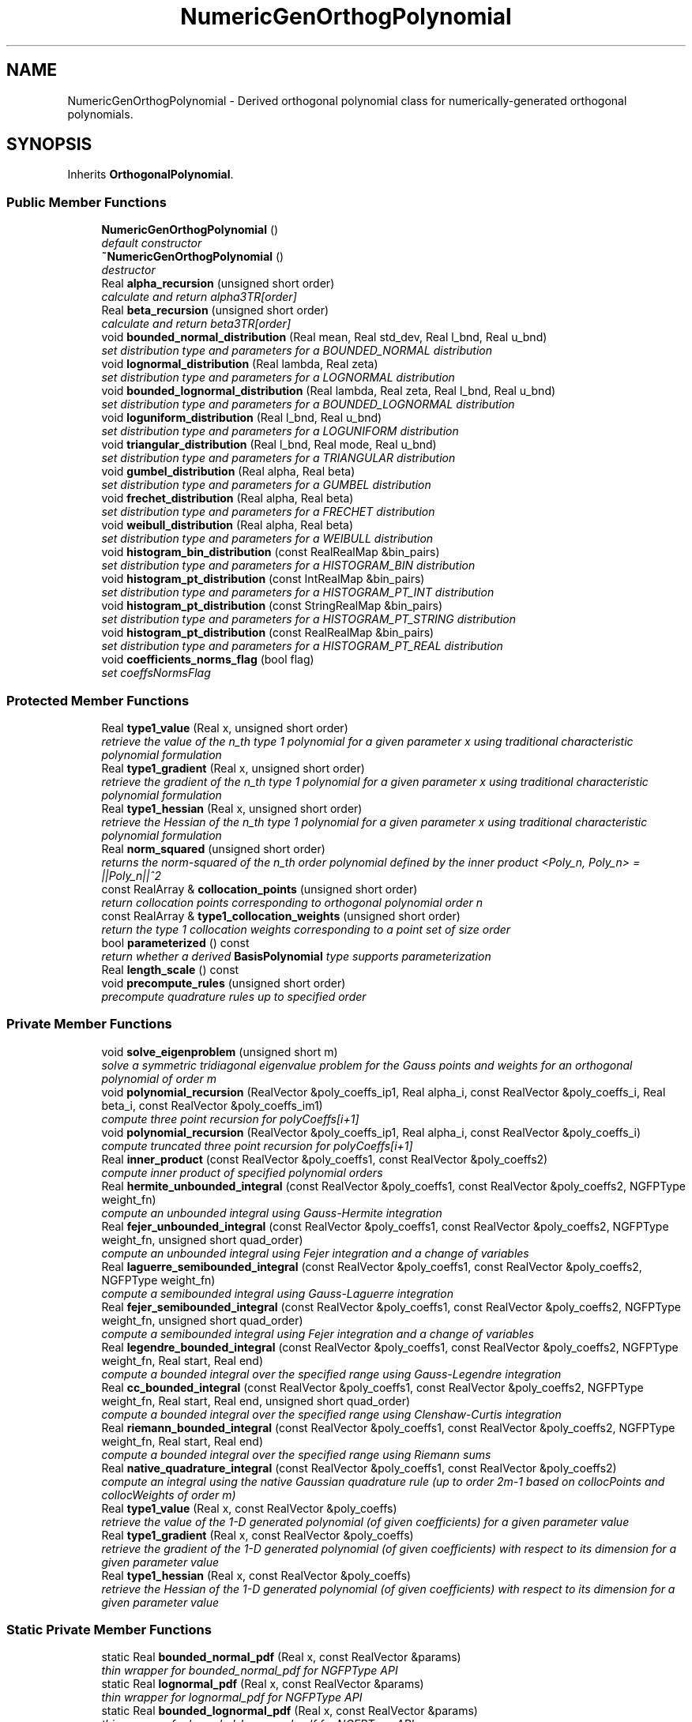 .TH "NumericGenOrthogPolynomial" 3 "Wed Dec 27 2017" "Version Version 1.0" "PECOS" \" -*- nroff -*-
.ad l
.nh
.SH NAME
NumericGenOrthogPolynomial \- Derived orthogonal polynomial class for numerically-generated orthogonal polynomials\&.  

.SH SYNOPSIS
.br
.PP
.PP
Inherits \fBOrthogonalPolynomial\fP\&.
.SS "Public Member Functions"

.in +1c
.ti -1c
.RI "\fBNumericGenOrthogPolynomial\fP ()"
.br
.RI "\fIdefault constructor \fP"
.ti -1c
.RI "\fB~NumericGenOrthogPolynomial\fP ()"
.br
.RI "\fIdestructor \fP"
.ti -1c
.RI "Real \fBalpha_recursion\fP (unsigned short order)"
.br
.RI "\fIcalculate and return alpha3TR[order] \fP"
.ti -1c
.RI "Real \fBbeta_recursion\fP (unsigned short order)"
.br
.RI "\fIcalculate and return beta3TR[order] \fP"
.ti -1c
.RI "void \fBbounded_normal_distribution\fP (Real mean, Real std_dev, Real l_bnd, Real u_bnd)"
.br
.RI "\fIset distribution type and parameters for a BOUNDED_NORMAL distribution \fP"
.ti -1c
.RI "void \fBlognormal_distribution\fP (Real lambda, Real zeta)"
.br
.RI "\fIset distribution type and parameters for a LOGNORMAL distribution \fP"
.ti -1c
.RI "void \fBbounded_lognormal_distribution\fP (Real lambda, Real zeta, Real l_bnd, Real u_bnd)"
.br
.RI "\fIset distribution type and parameters for a BOUNDED_LOGNORMAL distribution \fP"
.ti -1c
.RI "void \fBloguniform_distribution\fP (Real l_bnd, Real u_bnd)"
.br
.RI "\fIset distribution type and parameters for a LOGUNIFORM distribution \fP"
.ti -1c
.RI "void \fBtriangular_distribution\fP (Real l_bnd, Real mode, Real u_bnd)"
.br
.RI "\fIset distribution type and parameters for a TRIANGULAR distribution \fP"
.ti -1c
.RI "void \fBgumbel_distribution\fP (Real alpha, Real beta)"
.br
.RI "\fIset distribution type and parameters for a GUMBEL distribution \fP"
.ti -1c
.RI "void \fBfrechet_distribution\fP (Real alpha, Real beta)"
.br
.RI "\fIset distribution type and parameters for a FRECHET distribution \fP"
.ti -1c
.RI "void \fBweibull_distribution\fP (Real alpha, Real beta)"
.br
.RI "\fIset distribution type and parameters for a WEIBULL distribution \fP"
.ti -1c
.RI "void \fBhistogram_bin_distribution\fP (const RealRealMap &bin_pairs)"
.br
.RI "\fIset distribution type and parameters for a HISTOGRAM_BIN distribution \fP"
.ti -1c
.RI "void \fBhistogram_pt_distribution\fP (const IntRealMap &bin_pairs)"
.br
.RI "\fIset distribution type and parameters for a HISTOGRAM_PT_INT distribution \fP"
.ti -1c
.RI "void \fBhistogram_pt_distribution\fP (const StringRealMap &bin_pairs)"
.br
.RI "\fIset distribution type and parameters for a HISTOGRAM_PT_STRING distribution \fP"
.ti -1c
.RI "void \fBhistogram_pt_distribution\fP (const RealRealMap &bin_pairs)"
.br
.RI "\fIset distribution type and parameters for a HISTOGRAM_PT_REAL distribution \fP"
.ti -1c
.RI "void \fBcoefficients_norms_flag\fP (bool flag)"
.br
.RI "\fIset coeffsNormsFlag \fP"
.in -1c
.SS "Protected Member Functions"

.in +1c
.ti -1c
.RI "Real \fBtype1_value\fP (Real x, unsigned short order)"
.br
.RI "\fIretrieve the value of the n_th type 1 polynomial for a given parameter x using traditional characteristic polynomial formulation \fP"
.ti -1c
.RI "Real \fBtype1_gradient\fP (Real x, unsigned short order)"
.br
.RI "\fIretrieve the gradient of the n_th type 1 polynomial for a given parameter x using traditional characteristic polynomial formulation \fP"
.ti -1c
.RI "Real \fBtype1_hessian\fP (Real x, unsigned short order)"
.br
.RI "\fIretrieve the Hessian of the n_th type 1 polynomial for a given parameter x using traditional characteristic polynomial formulation \fP"
.ti -1c
.RI "Real \fBnorm_squared\fP (unsigned short order)"
.br
.RI "\fIreturns the norm-squared of the n_th order polynomial defined by the inner product <Poly_n, Poly_n> = ||Poly_n||^2 \fP"
.ti -1c
.RI "const RealArray & \fBcollocation_points\fP (unsigned short order)"
.br
.RI "\fIreturn collocation points corresponding to orthogonal polynomial order n \fP"
.ti -1c
.RI "const RealArray & \fBtype1_collocation_weights\fP (unsigned short order)"
.br
.RI "\fIreturn the type 1 collocation weights corresponding to a point set of size order \fP"
.ti -1c
.RI "bool \fBparameterized\fP () const "
.br
.RI "\fIreturn whether a derived \fBBasisPolynomial\fP type supports parameterization \fP"
.ti -1c
.RI "Real \fBlength_scale\fP () const "
.br
.ti -1c
.RI "void \fBprecompute_rules\fP (unsigned short order)"
.br
.RI "\fIprecompute quadrature rules up to specified order \fP"
.in -1c
.SS "Private Member Functions"

.in +1c
.ti -1c
.RI "void \fBsolve_eigenproblem\fP (unsigned short m)"
.br
.RI "\fIsolve a symmetric tridiagonal eigenvalue problem for the Gauss points and weights for an orthogonal polynomial of order m \fP"
.ti -1c
.RI "void \fBpolynomial_recursion\fP (RealVector &poly_coeffs_ip1, Real alpha_i, const RealVector &poly_coeffs_i, Real beta_i, const RealVector &poly_coeffs_im1)"
.br
.RI "\fIcompute three point recursion for polyCoeffs[i+1] \fP"
.ti -1c
.RI "void \fBpolynomial_recursion\fP (RealVector &poly_coeffs_ip1, Real alpha_i, const RealVector &poly_coeffs_i)"
.br
.RI "\fIcompute truncated three point recursion for polyCoeffs[i+1] \fP"
.ti -1c
.RI "Real \fBinner_product\fP (const RealVector &poly_coeffs1, const RealVector &poly_coeffs2)"
.br
.RI "\fIcompute inner product of specified polynomial orders \fP"
.ti -1c
.RI "Real \fBhermite_unbounded_integral\fP (const RealVector &poly_coeffs1, const RealVector &poly_coeffs2, NGFPType weight_fn)"
.br
.RI "\fIcompute an unbounded integral using Gauss-Hermite integration \fP"
.ti -1c
.RI "Real \fBfejer_unbounded_integral\fP (const RealVector &poly_coeffs1, const RealVector &poly_coeffs2, NGFPType weight_fn, unsigned short quad_order)"
.br
.RI "\fIcompute an unbounded integral using Fejer integration and a change of variables \fP"
.ti -1c
.RI "Real \fBlaguerre_semibounded_integral\fP (const RealVector &poly_coeffs1, const RealVector &poly_coeffs2, NGFPType weight_fn)"
.br
.RI "\fIcompute a semibounded integral using Gauss-Laguerre integration \fP"
.ti -1c
.RI "Real \fBfejer_semibounded_integral\fP (const RealVector &poly_coeffs1, const RealVector &poly_coeffs2, NGFPType weight_fn, unsigned short quad_order)"
.br
.RI "\fIcompute a semibounded integral using Fejer integration and a change of variables \fP"
.ti -1c
.RI "Real \fBlegendre_bounded_integral\fP (const RealVector &poly_coeffs1, const RealVector &poly_coeffs2, NGFPType weight_fn, Real start, Real end)"
.br
.RI "\fIcompute a bounded integral over the specified range using Gauss-Legendre integration \fP"
.ti -1c
.RI "Real \fBcc_bounded_integral\fP (const RealVector &poly_coeffs1, const RealVector &poly_coeffs2, NGFPType weight_fn, Real start, Real end, unsigned short quad_order)"
.br
.RI "\fIcompute a bounded integral over the specified range using Clenshaw-Curtis integration \fP"
.ti -1c
.RI "Real \fBriemann_bounded_integral\fP (const RealVector &poly_coeffs1, const RealVector &poly_coeffs2, NGFPType weight_fn, Real start, Real end)"
.br
.RI "\fIcompute a bounded integral over the specified range using Riemann sums \fP"
.ti -1c
.RI "Real \fBnative_quadrature_integral\fP (const RealVector &poly_coeffs1, const RealVector &poly_coeffs2)"
.br
.RI "\fIcompute an integral using the native Gaussian quadrature rule (up to order 2m-1 based on collocPoints and collocWeights of order m) \fP"
.ti -1c
.RI "Real \fBtype1_value\fP (Real x, const RealVector &poly_coeffs)"
.br
.RI "\fIretrieve the value of the 1-D generated polynomial (of given coefficients) for a given parameter value \fP"
.ti -1c
.RI "Real \fBtype1_gradient\fP (Real x, const RealVector &poly_coeffs)"
.br
.RI "\fIretrieve the gradient of the 1-D generated polynomial (of given coefficients) with respect to its dimension for a given parameter value \fP"
.ti -1c
.RI "Real \fBtype1_hessian\fP (Real x, const RealVector &poly_coeffs)"
.br
.RI "\fIretrieve the Hessian of the 1-D generated polynomial (of given coefficients) with respect to its dimension for a given parameter value \fP"
.in -1c
.SS "Static Private Member Functions"

.in +1c
.ti -1c
.RI "static Real \fBbounded_normal_pdf\fP (Real x, const RealVector &params)"
.br
.RI "\fIthin wrapper for bounded_normal_pdf for NGFPType API \fP"
.ti -1c
.RI "static Real \fBlognormal_pdf\fP (Real x, const RealVector &params)"
.br
.RI "\fIthin wrapper for lognormal_pdf for NGFPType API \fP"
.ti -1c
.RI "static Real \fBbounded_lognormal_pdf\fP (Real x, const RealVector &params)"
.br
.RI "\fIthin wrapper for bounded_lognormal_pdf for NGFPType API \fP"
.ti -1c
.RI "static Real \fBloguniform_pdf\fP (Real x, const RealVector &params)"
.br
.RI "\fIthin wrapper for loguniform_pdf for NGFPType API \fP"
.ti -1c
.RI "static Real \fBtriangular_pdf\fP (Real x, const RealVector &params)"
.br
.RI "\fIthin wrapper for triangular_pdf for NGFPType API \fP"
.ti -1c
.RI "static Real \fBgumbel_pdf\fP (Real x, const RealVector &params)"
.br
.RI "\fIthin wrapper for gumbel_pdf for NGFPType API \fP"
.ti -1c
.RI "static Real \fBfrechet_pdf\fP (Real x, const RealVector &params)"
.br
.RI "\fIthin wrapper for frechet_pdf for NGFPType API \fP"
.ti -1c
.RI "static Real \fBweibull_pdf\fP (Real x, const RealVector &params)"
.br
.RI "\fIthin wrapper for weibull_pdf for NGFPType API \fP"
.in -1c
.SS "Private Attributes"

.in +1c
.ti -1c
.RI "short \fBdistributionType\fP"
.br
.RI "\fIthe type of non-Askey distribution: BOUNDED_NORMAL, LOGNORMAL, BOUNDED_LOGNORMAL, LOGUNIFORM, TRIANGULAR, GUMBEL, FRECHET, WEIBULL, HISTOGRAM_BIN, or STOCHASTIC_EXPANSION \fP"
.ti -1c
.RI "RealVector \fBdistParams\fP"
.br
.RI "\fIdistribution parameters (e\&.g\&., mean, std_dev, alpha, beta) \fP"
.ti -1c
.RI "bool \fBcoeffsNormsFlag\fP"
.br
.RI "\fIflag identifying the need to compute polyCoeffs and orthogPolyNormsSq (if false, only collocPoints and collocWeights are computed) \fP"
.ti -1c
.RI "RealVectorArray \fBpolyCoeffs\fP"
.br
.RI "\fIcoefficients of the orthogonal polynomials, from order 0 to m \fP"
.ti -1c
.RI "RealVector \fBalpha3TR\fP"
.br
.RI "\fIalpha three-term recurrence parameters: alpha3TR[i] multiplied by polyCoeffs[i] contributes to polyCoeffs[i+1] \fP"
.ti -1c
.RI "RealVector \fBbeta3TR\fP"
.br
.RI "\fIbeta three-term recurrence parameters: beta3TR[i] multiplied by polyCoeffs[i-1] contributes to polyCoeffs[i+1] \fP"
.ti -1c
.RI "RealVector \fBorthogPolyNormsSq\fP"
.br
.RI "\fInorm-squared of all orthogonal polynomials, from order 0 to m, as defined by the inner product <Poly_i, Poly_i> = ||Poly_i||^2 \fP"
.in -1c
.SS "Additional Inherited Members"
.SH "Detailed Description"
.PP 
Derived orthogonal polynomial class for numerically-generated orthogonal polynomials\&. 

The \fBNumericGenOrthogPolynomial\fP class numerically generates a univariate orthogonal polynomial of a particular order, along with its Gauss points, Gauss weights, and norms\&. It uses a variety of algorithms due to Chebyshev and Stieltjes as reported by Golub and Welsch (Mathematics of Computation, Vol\&. 23, No\&. 106, 1969) and Gautschi (SIAM J\&. Sci\&. Stat\&. Comput\&., Vol\&. 3, No\&. 3, 1982)\&. It enables (mixed) multidimensional orthogonal polynomial basis functions within \fBOrthogPolyApproximation\fP\&. 
.SH "Member Function Documentation"
.PP 
.SS "Real type1_value (Real x, unsigned short n)\fC [protected]\fP, \fC [virtual]\fP"

.PP
retrieve the value of the n_th type 1 polynomial for a given parameter x using traditional characteristic polynomial formulation For orthogonal polynomials, n specifies the order of the polynomial, whereas for interpolation polynomials, it identifies the interpolant for the n-th point\&. 
.PP
Reimplemented from \fBBasisPolynomial\fP\&.
.PP
References NumericGenOrthogPolynomial::polyCoeffs, and NumericGenOrthogPolynomial::solve_eigenproblem()\&.
.PP
Referenced by NumericGenOrthogPolynomial::cc_bounded_integral(), NumericGenOrthogPolynomial::fejer_semibounded_integral(), NumericGenOrthogPolynomial::fejer_unbounded_integral(), NumericGenOrthogPolynomial::hermite_unbounded_integral(), NumericGenOrthogPolynomial::inner_product(), NumericGenOrthogPolynomial::laguerre_semibounded_integral(), NumericGenOrthogPolynomial::legendre_bounded_integral(), NumericGenOrthogPolynomial::native_quadrature_integral(), and NumericGenOrthogPolynomial::riemann_bounded_integral()\&.
.SS "Real type1_gradient (Real x, unsigned short n)\fC [protected]\fP, \fC [virtual]\fP"

.PP
retrieve the gradient of the n_th type 1 polynomial for a given parameter x using traditional characteristic polynomial formulation For orthogonal polynomials, n specifies the order of the polynomial, whereas for interpolation polynomials, it identifies the interpolant for the n-th point\&. 
.PP
Reimplemented from \fBBasisPolynomial\fP\&.
.PP
References NumericGenOrthogPolynomial::polyCoeffs, and NumericGenOrthogPolynomial::solve_eigenproblem()\&.
.SS "Real type1_hessian (Real x, unsigned short n)\fC [protected]\fP, \fC [virtual]\fP"

.PP
retrieve the Hessian of the n_th type 1 polynomial for a given parameter x using traditional characteristic polynomial formulation For orthogonal polynomials, n specifies the order of the polynomial, whereas for interpolation polynomials, it identifies the interpolant for the n-th point\&. 
.PP
Reimplemented from \fBBasisPolynomial\fP\&.
.PP
References NumericGenOrthogPolynomial::polyCoeffs, and NumericGenOrthogPolynomial::solve_eigenproblem()\&.
.SS "Real norm_squared (unsigned short n)\fC [protected]\fP, \fC [virtual]\fP"

.PP
returns the norm-squared of the n_th order polynomial defined by the inner product <Poly_n, Poly_n> = ||Poly_n||^2 This is defined only for orthogonal polynomials\&. 
.PP
Reimplemented from \fBBasisPolynomial\fP\&.
.PP
References NumericGenOrthogPolynomial::collocation_points(), NumericGenOrthogPolynomial::orthogPolyNormsSq, and NumericGenOrthogPolynomial::solve_eigenproblem()\&.
.SS "const RealArray & collocation_points (unsigned short n)\fC [protected]\fP, \fC [virtual]\fP"

.PP
return collocation points corresponding to orthogonal polynomial order n This is defined for orthogonal and piecewise interpolation polynomials\&. 
.PP
Reimplemented from \fBBasisPolynomial\fP\&.
.PP
References OrthogonalPolynomial::collocPoints, NumericGenOrthogPolynomial::solve_eigenproblem(), and NumericGenOrthogPolynomial::type1_collocation_weights()\&.
.PP
Referenced by NumericGenOrthogPolynomial::norm_squared()\&.
.SS "const RealArray & type1_collocation_weights (unsigned short order)\fC [protected]\fP, \fC [virtual]\fP"

.PP
return the type 1 collocation weights corresponding to a point set of size order This is defined for orthogonal and piecewise interpolation polynomials\&. 
.PP
Reimplemented from \fBBasisPolynomial\fP\&.
.PP
References OrthogonalPolynomial::collocWeights, and NumericGenOrthogPolynomial::solve_eigenproblem()\&.
.PP
Referenced by NumericGenOrthogPolynomial::collocation_points()\&.
.SS "Real length_scale () const\fC [inline]\fP, \fC [protected]\fP, \fC [virtual]\fP"
return max(mean,stdev) 
.PP
Reimplemented from \fBBasisPolynomial\fP\&.
.PP
References NumericGenOrthogPolynomial::distParams, and NumericGenOrthogPolynomial::distributionType\&.
.SS "void solve_eigenproblem (unsigned short m)\fC [private]\fP"

.PP
solve a symmetric tridiagonal eigenvalue problem for the Gauss points and weights for an orthogonal polynomial of order m Numbering conventions follow Gautschi\&. 
.PP
References NumericGenOrthogPolynomial::alpha3TR, NumericGenOrthogPolynomial::beta3TR, NumericGenOrthogPolynomial::coeffsNormsFlag, OrthogonalPolynomial::collocPoints, OrthogonalPolynomial::collocWeights, NumericGenOrthogPolynomial::distParams, NumericGenOrthogPolynomial::distributionType, NumericGenOrthogPolynomial::inner_product(), NumericGenOrthogPolynomial::native_quadrature_integral(), NumericGenOrthogPolynomial::orthogPolyNormsSq, NumericGenOrthogPolynomial::polyCoeffs, and NumericGenOrthogPolynomial::polynomial_recursion()\&.
.PP
Referenced by NumericGenOrthogPolynomial::alpha_recursion(), NumericGenOrthogPolynomial::beta_recursion(), NumericGenOrthogPolynomial::collocation_points(), NumericGenOrthogPolynomial::norm_squared(), NumericGenOrthogPolynomial::precompute_rules(), NumericGenOrthogPolynomial::type1_collocation_weights(), NumericGenOrthogPolynomial::type1_gradient(), NumericGenOrthogPolynomial::type1_hessian(), and NumericGenOrthogPolynomial::type1_value()\&.

.SH "Author"
.PP 
Generated automatically by Doxygen for PECOS from the source code\&.
